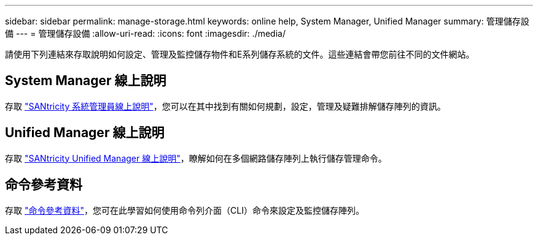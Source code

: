 ---
sidebar: sidebar 
permalink: manage-storage.html 
keywords: online help, System Manager, Unified Manager 
summary: 管理儲存設備 
---
= 管理儲存設備
:allow-uri-read: 
:icons: font
:imagesdir: ./media/


[role="lead"]
請使用下列連結來存取說明如何設定、管理及監控儲存物件和E系列儲存系統的文件。這些連結會帶您前往不同的文件網站。



== System Manager 線上說明

存取 https://docs.netapp.com/us-en/e-series-santricity/system-manager/index.html["SANtricity 系統管理員線上說明"^]，您可以在其中找到有關如何規劃，設定，管理及疑難排解儲存陣列的資訊。



== Unified Manager 線上說明

存取 https://docs.netapp.com/us-en/e-series-santricity/unified-manager/index.html["SANtricity Unified Manager 線上說明"^]，瞭解如何在多個網路儲存陣列上執行儲存管理命令。



== 命令參考資料

存取 https://docs.netapp.com/us-en/e-series-cli/index.html["命令參考資料"^]，您可在此學習如何使用命令列介面（CLI）命令來設定及監控儲存陣列。
